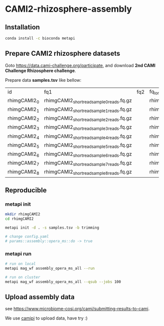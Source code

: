 * CAMI2-rhizosphere-assembly
** Installation
#+BEGIN_SRC bash
conda install -c bioconda metapi
#+END_SRC

** Prepare CAMI2 rhizosphere datasets
Goto https://data.cami-challenge.org/participate, and download *2nd CAMI Challenge Rhizosphere challenge*.

Prepare data *samples.tsv* like bellow:
| id           | fq1                                        | fq2 | fq_long                                     |
| rhimgCAMI2_0 | rhimgCAMI2_short_read_sample_0_reads.fq.gz |     | rhimgCAMI2_long_read_nano_sample_0_reads.fq |
| rhimgCAMI2_1 | rhimgCAMI2_short_read_sample_1_reads.fq.gz |     | rhimgCAMI2_long_read_nano_sample_1_reads.fq |
| rhimgCAMI2_2 | rhimgCAMI2_short_read_sample_2_reads.fq.gz |     | rhimgCAMI2_long_read_nano_sample_2_reads.fq |
| rhimgCAMI2_3 | rhimgCAMI2_short_read_sample_3_reads.fq.gz |     | rhimgCAMI2_long_read_nano_sample_3_reads.fq |
| rhimgCAMI2_4 | rhimgCAMI2_short_read_sample_4_reads.fq.gz |     | rhimgCAMI2_long_read_nano_sample_4_reads.fq |
| rhimgCAMI2_5 | rhimgCAMI2_short_read_sample_5_reads.fq.gz |     | rhimgCAMI2_long_read_nano_sample_5_reads.fq |
| rhimgCAMI2_6 | rhimgCAMI2_short_read_sample_6_reads.fq.gz |     | rhimgCAMI2_long_read_nano_sample_6_reads.fq |
| rhimgCAMI2_7 | rhimgCAMI2_short_read_sample_7_reads.fq.gz |     | rhimgCAMI2_long_read_nano_sample_7_reads.fq |
| rhimgCAMI2_8 | rhimgCAMI2_short_read_sample_8_reads.fq.gz |     | rhimgCAMI2_long_read_nano_sample_8_reads.fq |

** Reproducible
*** metapi init
#+BEGIN_SRC bash
mkdir rhimgCAMI2
cd rhimgCAMI2

metapi init -d . -s samples.tsv -b trimming

# change config.yaml
# params::assembly::opera_ms::do -> true
#+END_SRC

*** metapi run
#+BEGIN_SRC bash
# run on local
metapi mag_wf assembly_opera_ms_all --run

# run on cluster
metapi mag_wf assembly_opera_ms_all --qsub --jobs 100
#+END_SRC


** Upload assembly data
see https://www.microbiome-cosi.org/cami/submitting-results-to-cami.

We use [[https://github.com/ohmeta/camipi][camipi]] to upload data, have try :)
